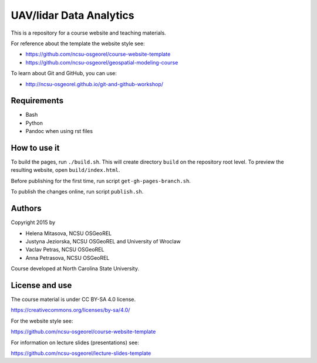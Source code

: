 UAV/lidar Data Analytics
========================

This is a repository for a course website and teaching materials.

For reference about the template the website style see:

* https://github.com/ncsu-osgeorel/course-website-template
* https://github.com/ncsu-osgeorel/geospatial-modeling-course

To learn about Git and GitHub, you can use:

* http://ncsu-osgeorel.github.io/git-and-github-workshop/


Requirements
------------

* Bash
* Python
* Pandoc when using rst files


How to use it
-------------

To build the pages, run ``./build.sh``. 
This will create directory ``build`` on the repository root level.
To preview the resulting website, open ``build/index.html``.

Before publishing for the first time, run script ``get-gh-pages-branch.sh``.

To publish the changes online, run script ``publish.sh``.


Authors
-------

Copyright 2015 by

* Helena Mitasova, NCSU OSGeoREL
* Justyna Jeziorska, NCSU OSGeoREL and University of Wroclaw
* Vaclav Petras, NCSU OSGeoREL
* Anna Petrasova, NCSU OSGeoREL

Course developed at North Carolina State University.

License and use
---------------

The course material is under CC BY-SA 4.0 license.

https://creativecommons.org/licenses/by-sa/4.0/

For the website style see:

https://github.com/ncsu-osgeorel/course-website-template

For information on lecture slides (presentations) see:

https://github.com/ncsu-osgeorel/lecture-slides-template
